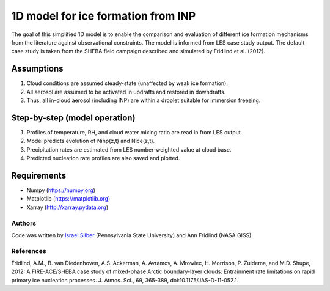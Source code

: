 1D model for ice formation from INP
==============================================

The goal of this simplified 1D model is to enable the comparison and evaluation of different ice formation mechanisms from the literature against observational constraints. The model is informed from LES case study output. The default case study is taken from the SHEBA field campaign described and simulated by Fridlind et al. (2012).

Assumptions
^^^^^^^^^^^^^^

1. Cloud conditions are assumed steady-state (unaffected by weak ice formation).  
2. All aerosol are assumed to be activated in updrafts and restored in downdrafts.  
3. Thus, all in-cloud aerosol (including INP) are within a droplet suitable for immersion freezing.  

Step-by-step (model operation)
^^^^^^^^^^^^^^^^^^^^^^^^^^^^^^
1. Profiles of temperature, RH, and cloud water mixing ratio are read in from LES output.  
2. Model predicts evolution of Ninp(z,t) and Nice(z,t).  
3. Precipitation rates are estimated from LES number-weighted value at cloud base.  
4. Predicted nucleation rate profiles are also saved and plotted.  

Requirements
^^^^^^^^^^^^

* Numpy (https://numpy.org)
* Matplotlib (https://matplotlib.org)
* Xarray (http://xarray.pydata.org)
   
Authors
-------

Code was written by `Israel Silber <ixs34@psu.edu>`_ (Pennsylvania State University) and Ann Fridlind (NASA GISS). 

References
----------
Fridlind, A.M., B. van Diedenhoven, A.S. Ackerman, A. Avramov, A. Mrowiec, H. Morrison, P. Zuidema, and M.D. Shupe, 2012: A FIRE-ACE/SHEBA case study of mixed-phase Arctic boundary-layer clouds: Entrainment rate limitations on rapid primary ice nucleation processes. J. Atmos. Sci., 69, 365-389, doi:10.1175/JAS-D-11-052.1.
